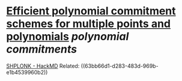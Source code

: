 * [[https://eprint.iacr.org/2020/081.pdf][Efficient polynomial commitment schemes for multiple points and polynomials]] [[polynomial commitments]]
[[https://hackmd.io/@tompocock/shplonk][SHPLONK - HackMD]]
Related: ((63bb66d1-d283-483d-969b-e1b4539960b2))
